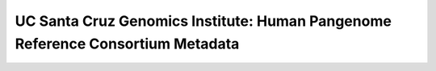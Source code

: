 .. HPRC Metadata documentation master file, created by
   sphinx-quickstart on Tue Apr 23 13:02:59 2024.
   You can adapt this file completely to your liking, but it should at least
   contain the root `toctree` directive.

UC Santa Cruz Genomics Institute: Human Pangenome Reference Consortium Metadata
***********************
